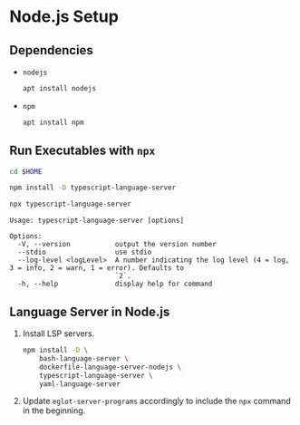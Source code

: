 * Node.js Setup

** Dependencies

- ~nodejs~

  #+begin_src sh
    apt install nodejs
  #+end_src

- ~npm~

  #+begin_src sh
    apt install npm
  #+end_src

** Run Executables with ~npx~

#+begin_src sh
  cd $HOME
#+end_src

#+begin_src sh
  npm install -D typescript-language-server
#+end_src

#+begin_src sh
  npx typescript-language-server
#+end_src

#+begin_src text
  Usage: typescript-language-server [options]

  Options:
    -V, --version           output the version number
    --stdio                 use stdio
    --log-level <logLevel>  A number indicating the log level (4 = log, 3 = info, 2 = warn, 1 = error). Defaults to
                            `2`.
    -h, --help              display help for command
#+end_src

** Language Server in Node.js

1. Install LSP servers.

   #+begin_src sh
     npm install -D \
         bash-language-server \
         dockerfile-language-server-nodejs \
         typescript-language-server \
         yaml-language-server
   #+end_src

2. Update ~eglot-server-programs~ accordingly to include the ~npx~ command in the beginning.
